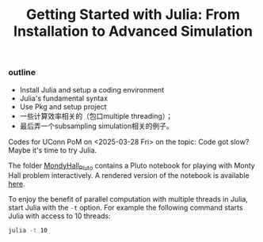 #+TITLE: Getting Started with Julia: From Installation to Advanced Simulation

*** outline
- Install Julia and setup a coding environment
- Julia's fundamental syntax
- Use Pkg and setup project
- 一些计算效率相关的（包口multiple threading）；
- 最后弄一个subsampling simulation相关的例子。


Codes for UConn PoM on <2025-03-28 Fri> on the topic: Code got slow? Maybe it's
time to try Julia.

The folder [[file:MontyHall_Pluto][MondyHall_Pluto]] contains a Pluto notebook for playing with Monty Hall
problem interactively. A rendered version of the notebook is available [[https://ossifragus.github.io/MontyHall/MontyHall_Pluto/MontyHall_Interactive.html][here]].

To enjoy the benefit of parallel computation with multiple threads in Julia,
start Julia with the ~-t~ option. For example the following command starts Julia
with access to 10 threads:

#+begin_src sh
julia -t 10
#+end_src

#+startup: show3levels hideblocks
#+options: h:1 timestamp:nil date:nil tasks tex:t num:t toc:nil
#+options: author:nil creator:nil html-postamble:nil HTML_DOCTYPE:HTML5
#+HTML_HEAD: <base target="_blank">
#+HTML_HEAD: <link rel="stylesheet" type="text/css" href="https://ossifragus.github.io/style/github-pandoc.css"/>


